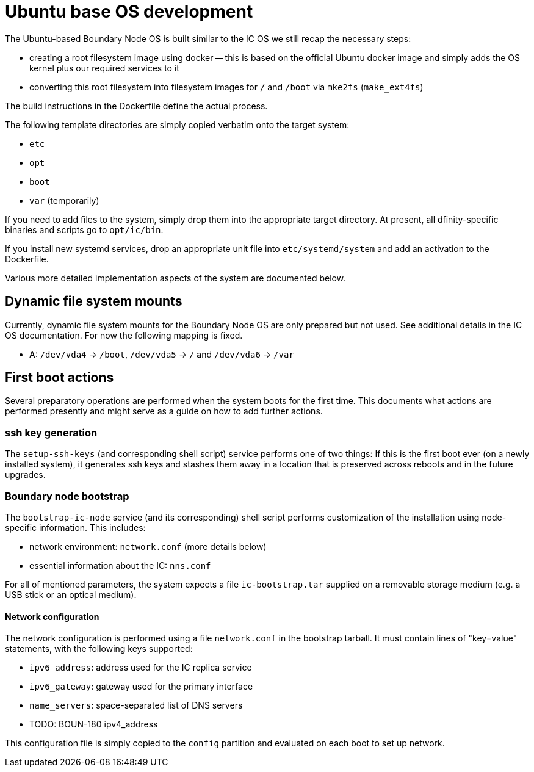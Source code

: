= Ubuntu base OS development

The Ubuntu-based Boundary Node OS is built similar to the IC OS we still recap the
necessary steps:

* creating a root filesystem image using docker -- this is based on the
  official Ubuntu docker image and simply adds the OS kernel plus our
  required services to it

* converting this root filesystem into filesystem images for `/` and `/boot`
  via `mke2fs` (`make_ext4fs`)

The build instructions in the Dockerfile define the actual process.

The following template directories are simply copied verbatim onto the target
system:

* `etc`
* `opt`
* `boot`
* `var` (temporarily)

If you need to add files to the system, simply drop them into the
appropriate target directory. At present, all dfinity-specific binaries
and scripts go to `opt/ic/bin`.

If you install new systemd services, drop an appropriate unit file into
`etc/systemd/system` and add an activation to the Dockerfile.

Various more detailed implementation aspects of the system are documented
below.

== Dynamic file system mounts

Currently, dynamic file system mounts for the Boundary Node OS are only prepared
but not used. See additional details in the IC OS documentation. For now
the following mapping is fixed.

* A: `/dev/vda4` -> `/boot`, `/dev/vda5` -> `/` and `/dev/vda6` -> `/var`

== First boot actions

Several preparatory operations are performed when the system boots for the
first time. This documents what actions are performed presently and might
serve as a guide on how to add further actions.

=== ssh key generation

The `setup-ssh-keys` (and corresponding shell script) service performs one of
two things: If this is the first boot ever (on a newly installed system), it
generates ssh keys and stashes them away in a location that is preserved across
reboots and in the future upgrades.

=== Boundary node bootstrap

The `bootstrap-ic-node` service (and its corresponding) shell script performs
customization of the installation using node-specific information. This includes:

* network environment: `network.conf` (more details below)
* essential information about the IC: `nns.conf`

For all of mentioned parameters, the system expects a file `ic-bootstrap.tar` supplied on a removable storage medium (e.g.
a USB stick or an optical medium).

==== Network configuration

The network configuration is performed using a file `network.conf` in the
bootstrap tarball. It must contain lines of "key=value" statements,
with the following keys supported:

* `ipv6_address`: address used for the IC replica service
* `ipv6_gateway`: gateway used for the primary interface
* `name_servers`: space-separated list of DNS servers
* TODO: BOUN-180 ipv4_address

This configuration file is simply copied to the `config` partition and evaluated
on each boot to set up network.
